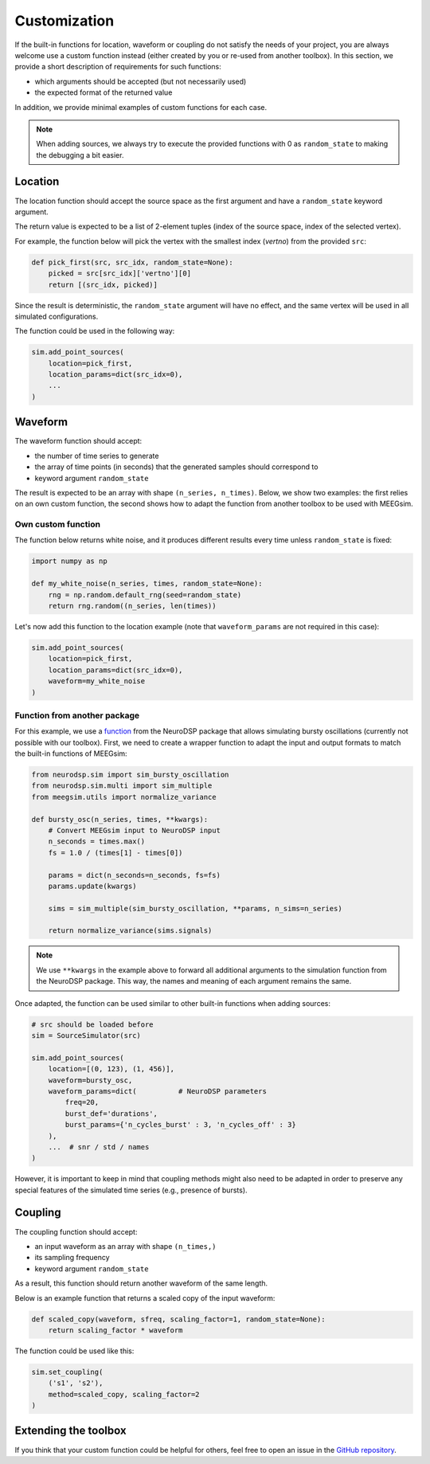 =============
Customization
=============

If the built-in functions for location, waveform or coupling do not satisfy the
needs of your project, you are always welcome use a custom function instead (either
created by you or re-used from another toolbox). In this section, we provide a short
description of requirements for such functions:

* which arguments should be accepted (but not necessarily used)

* the expected format of the returned value

In addition, we provide minimal examples of custom functions for each case.

.. note::
    When adding sources, we always try to execute the provided functions with 0
    as ``random_state`` to making the debugging a bit easier.

Location
========

The location function should accept the source space as the first argument and
have a ``random_state`` keyword argument.

The return value is expected to be a list of 2-element tuples (index of the
source space, index of the selected vertex).

For example, the function below will pick the vertex with the smallest index
(`vertno`) from the provided ``src``:

.. code-block:: python

    def pick_first(src, src_idx, random_state=None):
        picked = src[src_idx]['vertno'][0]
        return [(src_idx, picked)]

Since the result is deterministic, the ``random_state`` argument will have no
effect, and the same vertex will be used in all simulated configurations.

The function could be used in the following way:

.. code-block:: python

    sim.add_point_sources(
        location=pick_first,
        location_params=dict(src_idx=0),
        ...
    )

Waveform
========

The waveform function should accept:

* the number of time series to generate

* the array of time points (in seconds) that the generated samples should
  correspond to

* keyword argument ``random_state``

The result is expected to be an array with shape ``(n_series, n_times)``. Below,
we show two examples: the first relies on an own custom function, the second shows
how to adapt the function from another toolbox to be used with MEEGsim.

Own custom function
-------------------

The function below returns white noise, and it produces different results every
time unless ``random_state`` is fixed:

.. code-block:: python

    import numpy as np

    def my_white_noise(n_series, times, random_state=None):
        rng = np.random.default_rng(seed=random_state)
        return rng.random((n_series, len(times))

Let's now add this function to the location example (note that ``waveform_params``
are not required in this case):

.. code-block:: python

    sim.add_point_sources(
        location=pick_first,
        location_params=dict(src_idx=0),
        waveform=my_white_noise
    )

Function from another package
-----------------------------

For this example, we use a
`function <https://neurodsp-tools.github.io/neurodsp/generated/neurodsp.sim.sim_bursty_oscillation.html>`_
from the NeuroDSP package that allows simulating bursty oscillations (currently not possible with our toolbox).
First, we need to create a wrapper function to adapt the input and output formats to match
the built-in functions of MEEGsim:

.. code-block:: python

    from neurodsp.sim import sim_bursty_oscillation
    from neurodsp.sim.multi import sim_multiple
    from meegsim.utils import normalize_variance

    def bursty_osc(n_series, times, **kwargs):
        # Convert MEEGsim input to NeuroDSP input
        n_seconds = times.max()
        fs = 1.0 / (times[1] - times[0])

        params = dict(n_seconds=n_seconds, fs=fs)
        params.update(kwargs)

        sims = sim_multiple(sim_bursty_oscillation, **params, n_sims=n_series)

        return normalize_variance(sims.signals)

.. note::
    We use ``**kwargs`` in the example above to forward all additional arguments to the
    simulation function from the NeuroDSP package. This way, the names and meaning of
    each argument remains the same.

Once adapted, the function can be used similar to other built-in functions when
adding sources:

.. code-block:: python

    # src should be loaded before
    sim = SourceSimulator(src)

    sim.add_point_sources(
        location=[(0, 123), (1, 456)],
        waveform=bursty_osc,
        waveform_params=dict(          # NeuroDSP parameters
            freq=20,
            burst_def='durations',
            burst_params={'n_cycles_burst' : 3, 'n_cycles_off' : 3}
        ),
        ...  # snr / std / names
    )

However, it is important to keep in mind that coupling methods might also need to be
adapted in order to preserve any special features of the simulated time series (e.g.,
presence of bursts).

Coupling
========

The coupling function should accept:

* an input waveform as an array with shape ``(n_times,)``

* its sampling frequency

* keyword argument ``random_state``

As a result, this function should return another waveform of the same length.

Below is an example function that returns a scaled copy of the input waveform:

.. code-block:: python

    def scaled_copy(waveform, sfreq, scaling_factor=1, random_state=None):
        return scaling_factor * waveform

The function could be used like this:

.. code-block:: python

    sim.set_coupling(
        ('s1', 's2'),
        method=scaled_copy, scaling_factor=2
    )

Extending the toolbox
=====================

If you think that your custom function could be helpful for others, feel free to
open an issue in the `GitHub repository <https://github.com/ctrltz/meegsim>`_.
